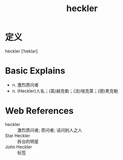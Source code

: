 #+title: heckler
#+roam_tags:英语单词

* 定义
  
heckler [ˈheklər]

* Basic Explains
- n. 激烈质问者
- n. (Heckler)人名；(英)赫克勒；(法)埃克莱；(德)黑克勒

* Web References
- heckler :: 激烈质问者; 质问者; 诘问别人之人
- Star Heckler :: 拆台的明星
- John Heckler :: 标签
